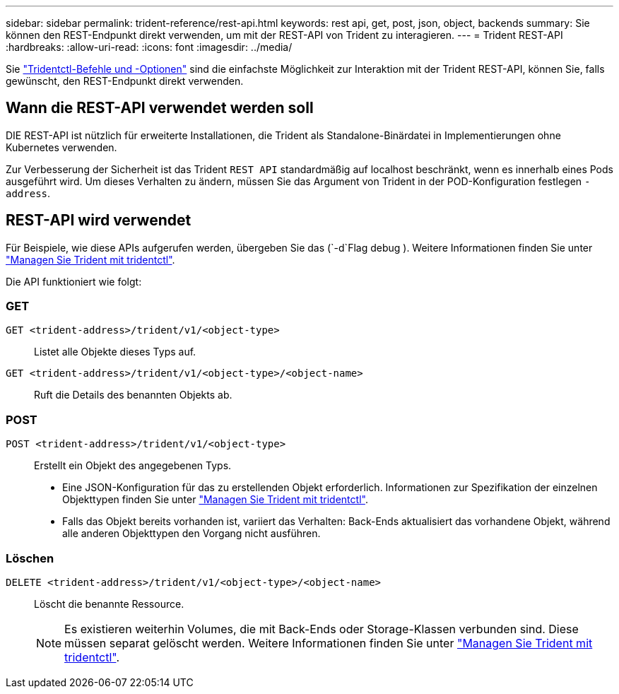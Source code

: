 ---
sidebar: sidebar 
permalink: trident-reference/rest-api.html 
keywords: rest api, get, post, json, object, backends 
summary: Sie können den REST-Endpunkt direkt verwenden, um mit der REST-API von Trident zu interagieren. 
---
= Trident REST-API
:hardbreaks:
:allow-uri-read: 
:icons: font
:imagesdir: ../media/


[role="lead"]
Sie link:tridentctl.html["Tridentctl-Befehle und -Optionen"] sind die einfachste Möglichkeit zur Interaktion mit der Trident REST-API, können Sie, falls gewünscht, den REST-Endpunkt direkt verwenden.



== Wann die REST-API verwendet werden soll

DIE REST-API ist nützlich für erweiterte Installationen, die Trident als Standalone-Binärdatei in Implementierungen ohne Kubernetes verwenden.

Zur Verbesserung der Sicherheit ist das Trident `REST API` standardmäßig auf localhost beschränkt, wenn es innerhalb eines Pods ausgeführt wird. Um dieses Verhalten zu ändern, müssen Sie das Argument von Trident in der POD-Konfiguration festlegen `-address`.



== REST-API wird verwendet

Für Beispiele, wie diese APIs aufgerufen werden, übergeben Sie das (`-d`Flag debug ). Weitere Informationen finden Sie unter link:../trident-managing-k8s/tridentctl.html["Managen Sie Trident mit tridentctl"].

Die API funktioniert wie folgt:



=== GET

`GET <trident-address>/trident/v1/<object-type>`:: Listet alle Objekte dieses Typs auf.
`GET <trident-address>/trident/v1/<object-type>/<object-name>`:: Ruft die Details des benannten Objekts ab.




=== POST

`POST <trident-address>/trident/v1/<object-type>`:: Erstellt ein Objekt des angegebenen Typs.
+
--
* Eine JSON-Konfiguration für das zu erstellenden Objekt erforderlich. Informationen zur Spezifikation der einzelnen Objekttypen finden Sie unter link:../trident-managing-k8s/tridentctl.html["Managen Sie Trident mit tridentctl"].
* Falls das Objekt bereits vorhanden ist, variiert das Verhalten: Back-Ends aktualisiert das vorhandene Objekt, während alle anderen Objekttypen den Vorgang nicht ausführen.


--




=== Löschen

`DELETE <trident-address>/trident/v1/<object-type>/<object-name>`:: Löscht die benannte Ressource.
+
--

NOTE: Es existieren weiterhin Volumes, die mit Back-Ends oder Storage-Klassen verbunden sind. Diese müssen separat gelöscht werden. Weitere Informationen finden Sie unter link:../trident-managing-k8s/tridentctl.html["Managen Sie Trident mit tridentctl"].

--

